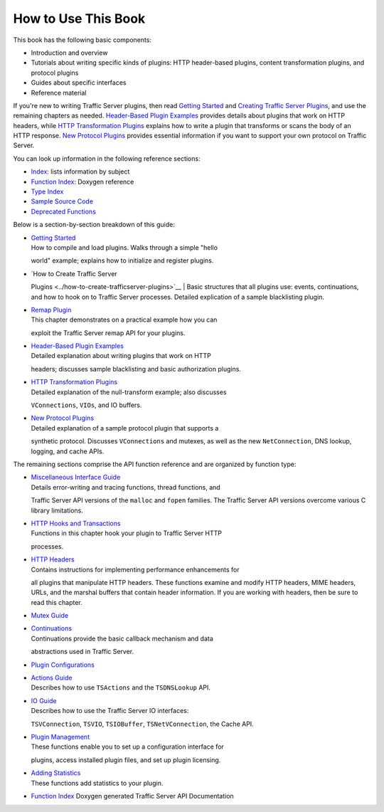 How to Use This Book
********************

.. Licensed to the Apache Software Foundation (ASF) under one
   or more contributor license agreements.  See the NOTICE file
  distributed with this work for additional information
  regarding copyright ownership.  The ASF licenses this file
  to you under the Apache License, Version 2.0 (the
  "License"); you may not use this file except in compliance
  with the License.  You may obtain a copy of the License at
 
   http://www.apache.org/licenses/LICENSE-2.0
 
  Unless required by applicable law or agreed to in writing,
  software distributed under the License is distributed on an
  "AS IS" BASIS, WITHOUT WARRANTIES OR CONDITIONS OF ANY
  KIND, either express or implied.  See the License for the
  specific language governing permissions and limitations
  under the License.

This book has the following basic components:

-  Introduction and overview

-  Tutorials about writing specific kinds of plugins: HTTP header-based
   plugins, content transformation plugins, and protocol plugins

-  Guides about specific interfaces

-  Reference material

If you're new to writing Traffic Server plugins, then read `Getting
Started <../getting-started>`__ and `Creating Traffic Server
Plugins <../how-to-create-trafficserver-plugins>`__, and use the
remaining chapters as needed. `Header-Based Plugin
Examples <../header-based-plugin-examples>`__ provides details about
plugins that work on HTTP headers, while `HTTP Transformation
Plugins <../http-transformation-plugin>`__ explains how to write a
plugin that transforms or scans the body of an HTTP response. `New
Protocol Plugins <../new-protocol-plugins>`__ provides essential
information if you want to support your own protocol on Traffic Server.

You can look up information in the following reference sections:

-  `Index <concept-index>`__: lists information by subject
-  `Function
   Index <http://ci.apache.org/projects/trafficserver/trunk/doxygen/>`__:
   Doxygen reference
-  `Type
   Index <http://ci.apache.org/projects/trafficserver/trunk/doxygen/classes.html>`__
-  `Sample Source Code <../sample-source-code>`__
-  `Deprecated
   Functions <http://ci.apache.org/projects/trafficserver/trunk/doxygen/deprecated.html>`__

Below is a section-by-section breakdown of this guide:

-  | `Getting Started <../getting-started>`__
   | How to compile and load plugins. Walks through a simple "hello
   world" example; explains how to initialize and register plugins.

-  | `How to Create Traffic Server
   Plugins <../how-to-create-trafficserver-plugins>`__
   | Basic structures that all plugins use: events, continuations, and
   how to hook on to Traffic Server processes. Detailed explication of a
   sample blacklisting plugin.

-  | `Remap Plugin <../remap-plugin>`__
   | This chapter demonstrates on a practical example how you can
   exploit the Traffic Server remap API for your plugins.

-  | `Header-Based Plugin Examples <../header-based-plugin-examples>`__
   | Detailed explanation about writing plugins that work on HTTP
   headers; discusses sample blacklisting and basic authorization
   plugins.

-  | `HTTP Transformation Plugins <../http-transformation-plugin>`__
   | Detailed explanation of the null-transform example; also discusses
   ``VConnections``, ``VIOs``, and IO buffers.

-  | `New Protocol Plugins <../new-protocol-plugins>`__
   | Detailed explanation of a sample protocol plugin that supports a
   synthetic protocol. Discusses ``VConnections`` and mutexes, as well
   as the new ``NetConnection``, DNS lookup, logging, and cache APIs.

The remaining sections comprise the API function reference and are
organized by function type:

-  | `Miscellaneous Interface Guide <../misc-interface-guide>`__
   | Details error-writing and tracing functions, thread functions, and
   Traffic Server API versions of the ``malloc`` and ``fopen`` families.
   The Traffic Server API versions overcome various C library
   limitations.

-  | `HTTP Hooks and Transactions <../http-hoooks-and-transactions>`__
   | Functions in this chapter hook your plugin to Traffic Server HTTP
   processes.

-  | `HTTP Headers <../http-headers>`__
   | Contains instructions for implementing performance enhancements for
   all plugins that manipulate HTTP headers. These functions examine and
   modify HTTP headers, MIME headers, URLs, and the marshal buffers that
   contain header information. If you are working with headers, then be
   sure to read this chapter.

-  `Mutex Guide <../mutex-guide>`__

-  | `Continuations <../continuations>`__
   | Continuations provide the basic callback mechanism and data
   abstractions used in Traffic Server.

-  `Plugin Configurations <../plugin-configurations>`__

-  | `Actions Guide <../actions-guide>`__
   | Describes how to use ``TSActions`` and the ``TSDNSLookup`` API.

-  | `IO Guide <../io-guide>`__
   | Describes how to use the Traffic Server IO interfaces:
   ``TSVConnection``, ``TSVIO``, ``TSIOBuffer``, ``TSNetVConnection``,
   the Cache API.

-  | `Plugin Management <../plugin-management>`__
   | These functions enable you to set up a configuration interface for
   plugins, access installed plugin files, and set up plugin licensing.

-  | `Adding Statistics <../adding-statistics>`__
   | These functions add statistics to your plugin.

-  `Function
   Index <http://ci.apache.org/projects/trafficserver/trunk/doxygen/>`__
   Doxygen generated Traffic Server API Documentation


